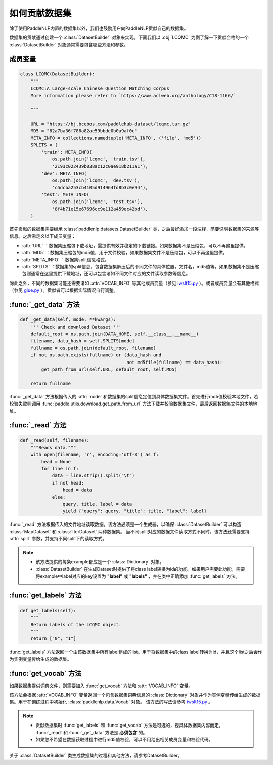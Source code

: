 ==============
如何贡献数据集
==============

除了使用PaddleNLP内置的数据集以外，我们也鼓励用户向PaddleNLP贡献自己的数据集。

数据集的贡献通过创建一个 :class:`DatasetBuilder` 对象来实现。下面我们以 :obj:`LCQMC` 为例了解一下贡献合格的一个 :class:`DatasetBuilder` 对象通常需要包含哪些方法和参数。

成员变量
---------------

.. code-block::

    class LCQMC(DatasetBuilder):
        """
        LCQMC:A Large-scale Chinese Question Matching Corpus
        More information please refer to `https://www.aclweb.org/anthology/C18-1166/`

        """

        URL = "https://bj.bcebos.com/paddlehub-dataset/lcqmc.tar.gz"
        MD5 = "62a7ba36f786a82ae59bbde0b0a9af0c"
        META_INFO = collections.namedtuple('META_INFO', ('file', 'md5'))
        SPLITS = {
            'train': META_INFO(
                os.path.join('lcqmc', 'train.tsv'),
                '2193c022439b038ac12c0ae918b211a1'),
            'dev': META_INFO(
                os.path.join('lcqmc', 'dev.tsv'),
                'c5dcba253cb4105d914964fd8b3c0e94'),
            'test': META_INFO(
                os.path.join('lcqmc', 'test.tsv'),
                '8f4b71e15e67696cc9e112a459ec42bd'),
        }
    
首先贡献的数据集需要继承 :class:`paddlenlp.datasets.DatasetBuilder` 类，之后最好添加一段注释，简要说明数据集的来源等信息。之后需定义以下成员变量：

- :attr:`URL` ：数据集压缩包下载地址，需提供有效并稳定的下载链接。如果数据集不是压缩包，可以不再这里提供。
- :attr:`MD5` ：数据集压缩包的md5值，用于文件校验，如果数据集文件不是压缩包，可以不再这里提供。
- :attr:`META_INFO` ：数据集split信息格式。
- :attr:`SPLITS` ：数据集的split信息，包含数据集解压后的不同文件的具体位置，文件名，md5值等，如果数据集不是压缩包则通常在这里提供下载地址，还可以包含诸如不同文件对应的文件读取参数等信息。

除此之外，不同的数据集可能还需要诸如 :attr:`VOCAB_INFO` 等其他成员变量（参见 `iwslt15.py <https://github.com/PaddlePaddle/PaddleNLP/blob/develop/paddlenlp/datasets/experimental/iwslt15.py>`__ ）。或者成员变量会有其他格式（参见 `glue.py <https://github.com/PaddlePaddle/PaddleNLP/blob/develop/paddlenlp/datasets/experimental/glue.py>`__ ）。贡献者可以根据实际情况自行调整。

:func:`_get_data` 方法
-----------------------

.. code-block::

    def _get_data(self, mode, **kwargs):
        ''' Check and download Dataset '''
        default_root = os.path.join(DATA_HOME, self.__class__.__name__)
        filename, data_hash = self.SPLITS[mode]
        fullname = os.path.join(default_root, filename)
        if not os.path.exists(fullname) or (data_hash and
                                            not md5file(fullname) == data_hash):
            get_path_from_url(self.URL, default_root, self.MD5)

        return fullname

:func:`_get_data` 方法根据传入的 :attr:`mode` 和数据集的split信息定位到具体数据集文件。首先进行md5值校验本地文件，若校验失败则调用 :func:`paddle.utils.download.get_path_from_url` 方法下载并校验数据集文件，最后返回数据集文件的本地地址。

:func:`_read` 方法
-----------------------

.. code-block::

    def _read(self, filename):
        """Reads data."""
        with open(filename, 'r', encoding='utf-8') as f:
            head = None
            for line in f:
                data = line.strip().split("\t")
                if not head:
                    head = data
                else:
                    query, title, label = data
                    yield {"query": query, "title": title, "label": label}

:func:`_read` 方法根据传入的文件地址读取数据。该方法必须是一个生成器，以确保 :class:`DatasetBuilder` 可以构造 :class:`MapDataset` 和  :class:`IterDataset` 两种数据集。 
当不同split对应的数据文件读取方式不同时，该方法还需要支持 :attr:`split` 参数，并支持不同split下的读取方式。

.. note::

    - 该方法提供的每条example都应是一个 :class:`Dictionary` 对象。
    - :class:`DatasetBuilder` 在生成Dataset时提供了将class label转换为id的功能。如果用户需要此功能，需要将example中label对应的key设置为 **"label"** 或 **"labels"** ，并在类中正确添加 :func:`get_labels` 方法。

:func:`get_labels` 方法
-----------------------

.. code-block::

    def get_labels(self):
        """
        Return labels of the LCQMC object.
        """
        return ["0", "1"]

:func:`get_labels` 方法返回一个由该数据集中所有label组成的list。用于将数据集中的class label转换为id，并且这个list之后会作为实例变量传给生成的数据集。

:func:`get_vocab` 方法
-----------------------

如果数据集提供词典文件，则需要加入 :func:`get_vocab` 方法和 :attr:`VOCAB_INFO` 变量。

该方法会根据 :attr:`VOCAB_INFO` 变量返回一个包含数据集词典信息的 :class:`Dictionary` 对象并作为实例变量传给生成的数据集。用于在训练过程中初始化 :class:`paddlenlp.data.Vocab` 对象。
该方法的写法请参考 `iwslt15.py  <https://github.com/PaddlePaddle/PaddleNLP/blob/develop/paddlenlp/datasets/experimental/iwslt15.py>`__ 。

.. note::

    - 贡献数据集时 :func:`get_labels` 和 :func:`get_vocab` 方法是可选的，视具体数据集内容而定。 :func:`_read` 和 :func:`_get_data` 方法是 **必须包含** 的。
    - 如果您不希望在数据获取过程中进行md5值校验，可以不用给出相关成员变量和校验代码。

关于 :class:`DatasetBuilder` 类生成数据集的过程和其他方法，请参考DatasetBuilder。
